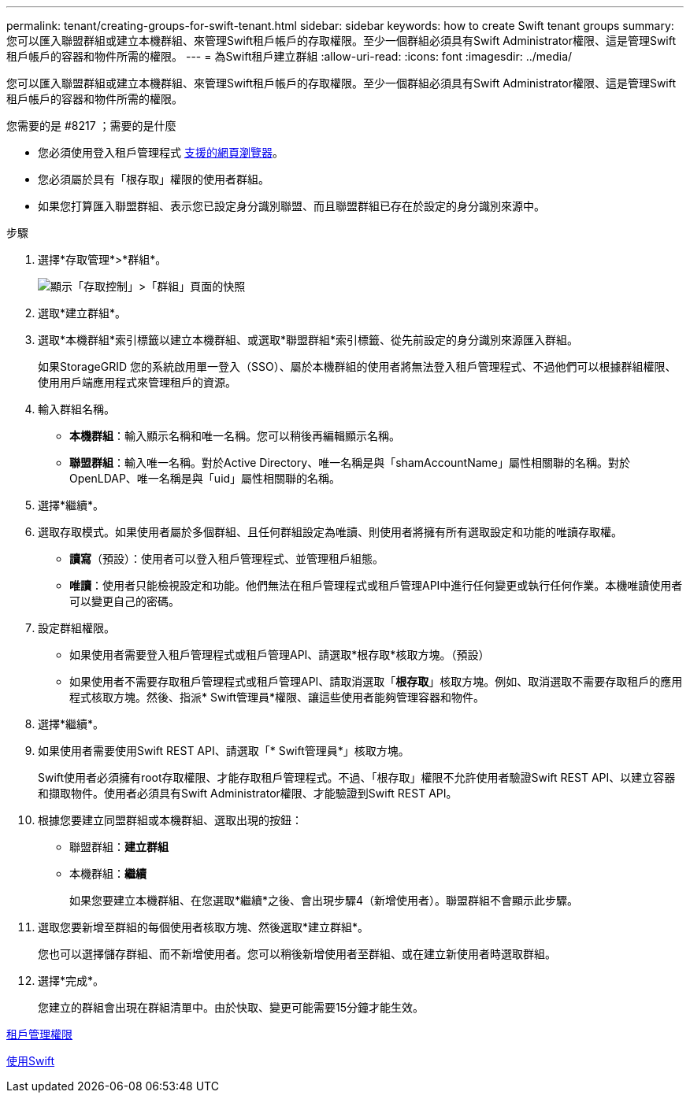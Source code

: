 ---
permalink: tenant/creating-groups-for-swift-tenant.html 
sidebar: sidebar 
keywords: how to create Swift tenant groups 
summary: 您可以匯入聯盟群組或建立本機群組、來管理Swift租戶帳戶的存取權限。至少一個群組必須具有Swift Administrator權限、這是管理Swift租戶帳戶的容器和物件所需的權限。 
---
= 為Swift租戶建立群組
:allow-uri-read: 
:icons: font
:imagesdir: ../media/


[role="lead"]
您可以匯入聯盟群組或建立本機群組、來管理Swift租戶帳戶的存取權限。至少一個群組必須具有Swift Administrator權限、這是管理Swift租戶帳戶的容器和物件所需的權限。

.您需要的是 #8217 ；需要的是什麼
* 您必須使用登入租戶管理程式 xref:../admin/web-browser-requirements.adoc[支援的網頁瀏覽器]。
* 您必須屬於具有「根存取」權限的使用者群組。
* 如果您打算匯入聯盟群組、表示您已設定身分識別聯盟、而且聯盟群組已存在於設定的身分識別來源中。


.步驟
. 選擇*存取管理*>*群組*。
+
image::../media/tenant_add_groups_example.png[顯示「存取控制」>「群組」頁面的快照]

. 選取*建立群組*。
. 選取*本機群組*索引標籤以建立本機群組、或選取*聯盟群組*索引標籤、從先前設定的身分識別來源匯入群組。
+
如果StorageGRID 您的系統啟用單一登入（SSO）、屬於本機群組的使用者將無法登入租戶管理程式、不過他們可以根據群組權限、使用用戶端應用程式來管理租戶的資源。

. 輸入群組名稱。
+
** *本機群組*：輸入顯示名稱和唯一名稱。您可以稍後再編輯顯示名稱。
** *聯盟群組*：輸入唯一名稱。對於Active Directory、唯一名稱是與「shamAccountName」屬性相關聯的名稱。對於OpenLDAP、唯一名稱是與「uid」屬性相關聯的名稱。


. 選擇*繼續*。
. 選取存取模式。如果使用者屬於多個群組、且任何群組設定為唯讀、則使用者將擁有所有選取設定和功能的唯讀存取權。
+
** *讀寫*（預設）：使用者可以登入租戶管理程式、並管理租戶組態。
** *唯讀*：使用者只能檢視設定和功能。他們無法在租戶管理程式或租戶管理API中進行任何變更或執行任何作業。本機唯讀使用者可以變更自己的密碼。


. 設定群組權限。
+
** 如果使用者需要登入租戶管理程式或租戶管理API、請選取*根存取*核取方塊。（預設）
** 如果使用者不需要存取租戶管理程式或租戶管理API、請取消選取「*根存取*」核取方塊。例如、取消選取不需要存取租戶的應用程式核取方塊。然後、指派* Swift管理員*權限、讓這些使用者能夠管理容器和物件。


. 選擇*繼續*。
. 如果使用者需要使用Swift REST API、請選取「* Swift管理員*」核取方塊。
+
Swift使用者必須擁有root存取權限、才能存取租戶管理程式。不過、「根存取」權限不允許使用者驗證Swift REST API、以建立容器和擷取物件。使用者必須具有Swift Administrator權限、才能驗證到Swift REST API。

. 根據您要建立同盟群組或本機群組、選取出現的按鈕：
+
** 聯盟群組：*建立群組*
** 本機群組：*繼續*
+
如果您要建立本機群組、在您選取*繼續*之後、會出現步驟4（新增使用者）。聯盟群組不會顯示此步驟。



. 選取您要新增至群組的每個使用者核取方塊、然後選取*建立群組*。
+
您也可以選擇儲存群組、而不新增使用者。您可以稍後新增使用者至群組、或在建立新使用者時選取群組。

. 選擇*完成*。
+
您建立的群組會出現在群組清單中。由於快取、變更可能需要15分鐘才能生效。



xref:tenant-management-permissions.adoc[租戶管理權限]

xref:../swift/index.adoc[使用Swift]
